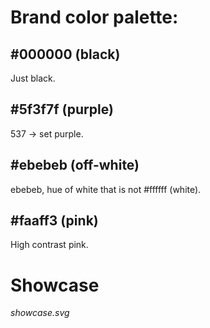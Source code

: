 * Brand color palette:
** #000000 (black)
Just black.
** #5f3f7f (purple)
537 -> set purple.
** #ebebeb (off-white)
ebebeb, hue of white that is not #ffffff (white).
** #faaff3 (pink)
High contrast pink.

* Showcase

[[showcase.svg]]
